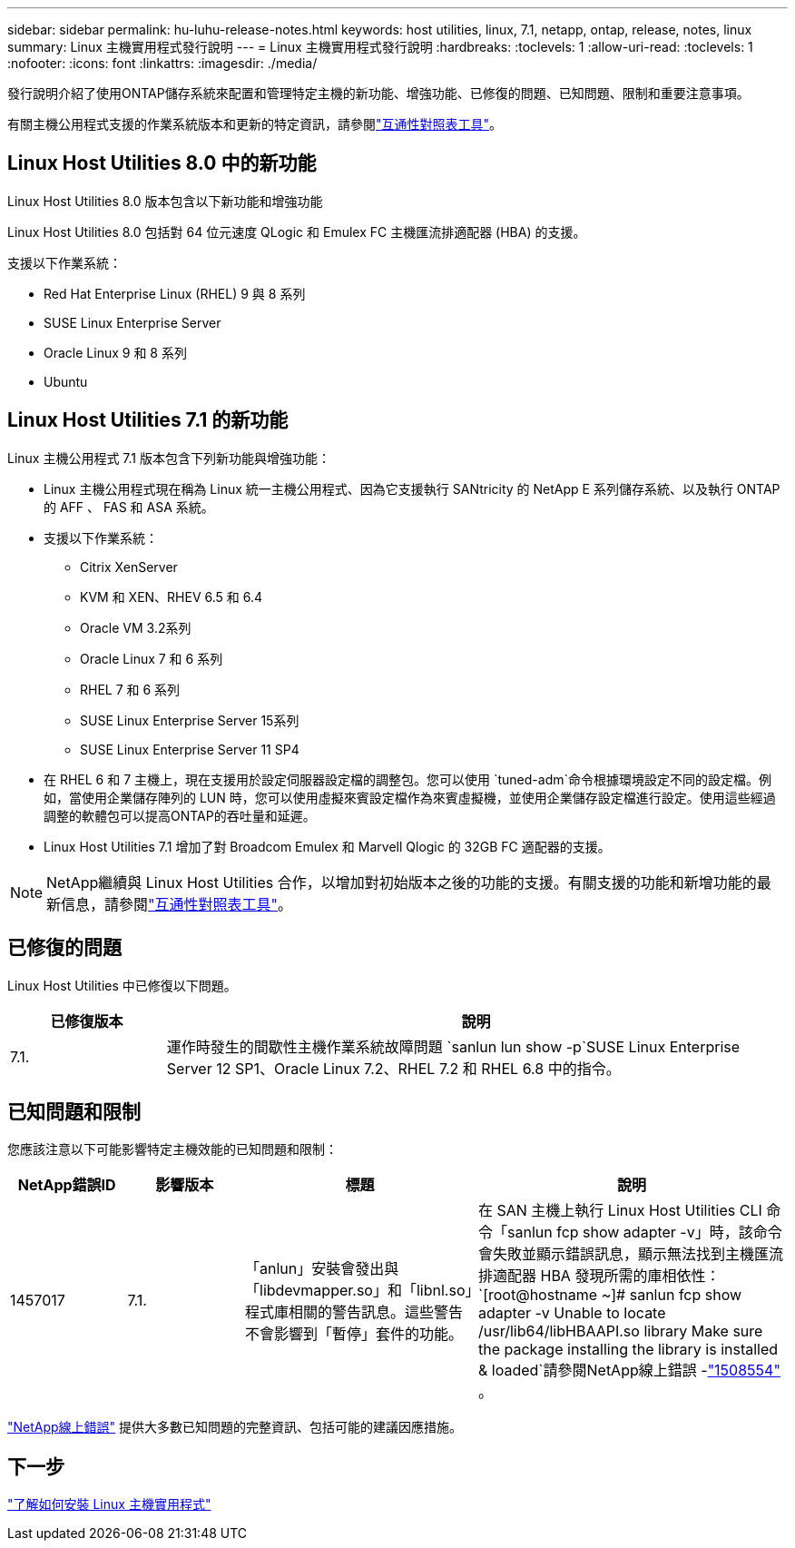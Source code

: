 ---
sidebar: sidebar 
permalink: hu-luhu-release-notes.html 
keywords: host utilities, linux, 7.1, netapp, ontap, release, notes, linux 
summary: Linux 主機實用程式發行說明 
---
= Linux 主機實用程式發行說明
:hardbreaks:
:toclevels: 1
:allow-uri-read: 
:toclevels: 1
:nofooter: 
:icons: font
:linkattrs: 
:imagesdir: ./media/


[role="lead"]
發行說明介紹了使用ONTAP儲存系統來配置和管理特定主機的新功能、增強功能、已修復的問題、已知問題、限制和重要注意事項。

有關主機公用程式支援的作業系統版本和更新的特定資訊，請參閱link:https://imt.netapp.com/matrix/#welcome["互通性對照表工具"^]。



== Linux Host Utilities 8.0 中的新功能

Linux Host Utilities 8.0 版本包含以下新功能和增強功能

Linux Host Utilities 8.0 包括對 64 位元速度 QLogic 和 Emulex FC 主機匯流排適配器 (HBA) 的支援。

支援以下作業系統：

* Red Hat Enterprise Linux (RHEL) 9 與 8 系列
* SUSE Linux Enterprise Server
* Oracle Linux 9 和 8 系列
* Ubuntu




== Linux Host Utilities 7.1 的新功能

Linux 主機公用程式 7.1 版本包含下列新功能與增強功能：

* Linux 主機公用程式現在稱為 Linux 統一主機公用程式、因為它支援執行 SANtricity 的 NetApp E 系列儲存系統、以及執行 ONTAP 的 AFF 、 FAS 和 ASA 系統。
* 支援以下作業系統：
+
** Citrix XenServer
** KVM 和 XEN、RHEV 6.5 和 6.4
** Oracle VM 3.2系列
** Oracle Linux 7 和 6 系列
** RHEL 7 和 6 系列
** SUSE Linux Enterprise Server 15系列
** SUSE Linux Enterprise Server 11 SP4


* 在 RHEL 6 和 7 主機上，現在支援用於設定伺服器設定檔的調整包。您可以使用 `tuned-adm`命令根據環境設定不同的設定檔。例如，當使用企業儲存陣列的 LUN 時，您可以使用虛擬來賓設定檔作為來賓虛擬機，並使用企業儲存設定檔進行設定。使用這些經過調整的軟體包可以提高ONTAP的吞吐量和延遲。
* Linux Host Utilities 7.1 增加了對 Broadcom Emulex 和 Marvell Qlogic 的 32GB FC 適配器的支援。



NOTE: NetApp繼續與 Linux Host Utilities 合作，以增加對初始版本之後的功能的支援。有關支援的功能和新增功能的最新信息，請參閱link:https://imt.netapp.com/matrix/#welcome["互通性對照表工具"^]。



== 已修復的問題

Linux Host Utilities 中已修復以下問題。

[cols="20, 80"]
|===
| 已修復版本 | 說明 


| 7.1. | 運作時發生的間歇性主機作業系統故障問題 `sanlun lun show -p`SUSE Linux Enterprise Server 12 SP1、Oracle Linux 7.2、RHEL 7.2 和 RHEL 6.8 中的指令。 
|===


== 已知問題和限制

您應該注意以下可能影響特定主機效能的已知問題和限制：

[cols="15, 15, 30, 40"]
|===
| NetApp錯誤ID | 影響版本 | 標題 | 說明 


| 1457017 | 7.1. | 「anlun」安裝會發出與「libdevmapper.so」和「libnl.so」程式庫相關的警告訊息。這些警告不會影響到「暫停」套件的功能。 | 在 SAN 主機上執行 Linux Host Utilities CLI 命令「sanlun fcp show adapter -v」時，該命令會失敗並顯示錯誤訊息，顯示無法找到主機匯流排適配器 HBA 發現所需的庫相依性：
`[root@hostname ~]# sanlun fcp show adapter -v
Unable to locate /usr/lib64/libHBAAPI.so library
Make sure the package installing the library is installed & loaded`請參閱NetApp線上錯誤 -link:https://mysupport.netapp.com/site/bugs-online/product/HOSTUTILITIES/1508554["1508554"^] 。 
|===
link:https://mysupport.netapp.com/site/bugs-online/product["NetApp線上錯誤"^] 提供大多數已知問題的完整資訊、包括可能的建議因應措施。



== 下一步

link:hu-luhu-80.html["了解如何安裝 Linux 主機實用程式"]
